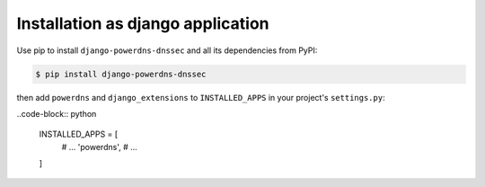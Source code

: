 Installation as django application
====================================

Use pip to install ``django-powerdns-dnssec`` and all its dependencies from PyPI:

.. code-block:: bash

    $ pip install django-powerdns-dnssec

then add ``powerdns`` and ``django_extensions`` to ``INSTALLED_APPS`` in your project's ``settings.py``:

..code-block:: python

    INSTALLED_APPS = [
        # ...
        'powerdns',
        # ...
    ]
